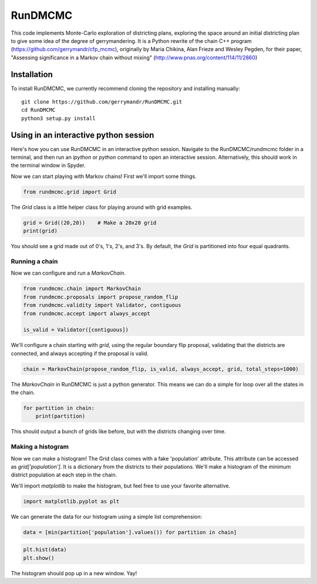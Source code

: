 ===============================
RunDMCMC
===============================


.. image:: https://circleci.com/gh/gerrymandr/RunDMCMC.svg?style=svg
    :target: https://circleci.com/gh/gerrymandr/RunDMCMC
.. image:: https://codecov.io/gh/gerrymandr/RunDMCMC/branch/master/graph/badge.svg
   :target: https://codecov.io/gh/gerrymandr/RunDMCMC
.. image:: https://api.codacy.com/project/badge/Grade/b02dfe3d778b40f3890d228889feee52
   :target: https://www.codacy.com/app/msarahan/RunDMCMC?utm_source=github.com&amp;utm_medium=referral&amp;utm_content=gerrymandr/RunDMCMC&amp;utm_campaign=Badge_Grade
.. image:: https://readthedocs.org/projects/rundmcmc/badge/?version=latest
   :target: https://rundmcmc.readthedocs.io/en/latest
   :alt: Documentation Status


This code implements Monte-Carlo exploration of districting plans, exploring
the space around an initial districting plan to give some idea of the degree of
gerrymandering. It is a Python rewrite of the chain C++ program
(https://github.com/gerrymandr/cfp_mcmc), originally by Maria Chikina, Alan
Frieze and Wesley Pegden, for their paper, "Assessing significance in a Markov
chain without mixing" (http://www.pnas.org/content/114/11/2860)


Installation
============

To install RunDMCMC, we currently recommend cloning the repository and
installing manually::

    git clone https://github.com/gerrymandr/RunDMCMC.git
    cd RunDMCMC
    python3 setup.py install


Using in an interactive python session
======================================

Here's how you can use RunDMCMC in an interactive python session.
Navigate to the RunDMCMC/rundmcmc folder in a terminal, and then run an `ipython` or `python` command
to open an interactive session. Alternatively, this should work in the terminal window in Spyder.

Now we can start playing with Markov chains! First we'll import some things.

.. code-block:: python

    from rundmcmc.grid import Grid

The `Grid` class is a little helper class for playing around with grid examples.

.. code-block:: python

    grid = Grid((20,20))    # Make a 20x20 grid
    print(grid)

You should see a grid made out of 0's, 1's, 2's, and 3's. By default, the `Grid` is partitioned into
four equal quadrants.

Running a chain
---------------

Now we can configure and run a `MarkovChain`.

.. code-block:: python

    from rundmcmc.chain import MarkovChain
    from rundmcmc.proposals import propose_random_flip
    from rundmcmc.validity import Validator, contiguous
    from rundmcmc.accept import always_accept

    is_valid = Validator([contiguous])

We'll configure a chain starting with `grid`, using the regular boundary flip proposal,
validating that the districts are connected, and always accepting if the proposal is valid.

.. code-block:: python

    chain = MarkovChain(propose_random_flip, is_valid, always_accept, grid, total_steps=1000)

The `MarkovChain` in RunDMCMC is just a python generator. This means we can do a simple
for loop over all the states in the chain.

.. code-block:: python

    for partition in chain:
        print(partition)

This should output a bunch of grids like before, but with the districts changing over time.

Making a histogram
------------------

Now we can make a histogram! The Grid class comes with a fake 'population' attribute. This
attribute can be accessed as `grid['population']`. It is a dictionary from the districts
to their populations.
We'll make a histogram of the minimum district population at each step in the chain.

We'll import `matplotlib` to make the histogram, but feel free to use your favorite alternative.

.. code-block:: python

    import matplotlib.pyplot as plt

We can generate the data for our histogram using a simple list comprehension:

.. code-block:: python

    data = [min(partition['population'].values()) for partition in chain]

.. code-block:: python

    plt.hist(data)
    plt.show()

The histogram should pop up in a new window. Yay!
